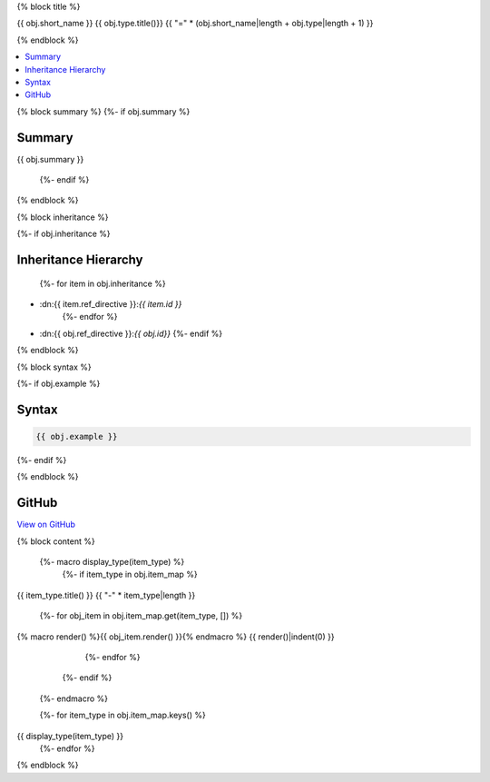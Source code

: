 {% block title %}

{{ obj.short_name }} {{ obj.type.title()}}
{{ "=" * (obj.short_name|length + obj.type|length + 1) }}

.. dn:{{ obj.ref_type }}:: {{ obj.name }}

{% endblock %}

.. contents:: 
   :local:

{% block summary %}
{%- if obj.summary %}

Summary
-------

{{ obj.summary }}

  {%- endif %}
{% endblock %}

{% block inheritance %}

{%- if obj.inheritance %}

Inheritance Hierarchy
---------------------

    {%- for item in obj.inheritance %}
* :dn:{{ item.ref_directive }}:`{{ item.id }}`
    {%- endfor %}
* :dn:{{ obj.ref_directive }}:`{{ obj.id}}`
  {%- endif %}

{% endblock %}

{% block syntax %}

{%- if obj.example %}

Syntax
------

.. code-block:: csharp

   {{ obj.example }}

{%- endif %}

{% endblock %}

GitHub
------

`View on GitHub <{{ obj.edit_link }}>`_



{% block content %}

  {%- macro display_type(item_type) %}
    {%- if item_type in obj.item_map %}

{{ item_type.title() }}
{{ "-" * item_type|length }}

      {%- for obj_item in obj.item_map.get(item_type, []) %}
{% macro render() %}{{ obj_item.render() }}{% endmacro %}
{{ render()|indent(0) }}
      {%- endfor %}
    {%- endif %}
  {%- endmacro %}

  {%- for item_type in obj.item_map.keys() %}
{{ display_type(item_type) }}
  {%- endfor %}

{% endblock %}
